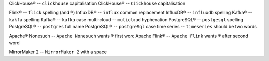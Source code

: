 .. This file should give no Vale errors or warnings
   (``vale --output=line`` is assumed)
   Lines should correspond to those in bad.txt
   At some point this will probably be split into multiple files

ClickHouse®                             -- ``clickhouse`` capitalisation
ClickHouse®                             -- ``Clickhouse`` capitalisation

Flink®                                  -- ``flick`` spelling (and ®)
InfluxDB®                               -- ``influx`` common replacement
InfluxDB®                               -- ``influxdb`` spelling
Kafka®                                  -- ``kakfa`` spelling
Kafka®                                  -- ``kafka`` case
multi-cloud                             -- ``muticloud`` hyphenation
PostgreSQL®                             -- ``postgesql`` spelling
PostgreSQL®                             -- ``postgres`` full name
PostgreSQL®                             -- ``postgreSql`` case
time series                             -- ``timeseries`` should be two words

Apache® Nonesuch                        -- ``Apache Nonesuch`` wants ® first word
Apache Flink®                           -- ``Apache Flink`` wants ® after second word

MirrorMaker 2                           -- ``MirrorMaker 2`` with a space
